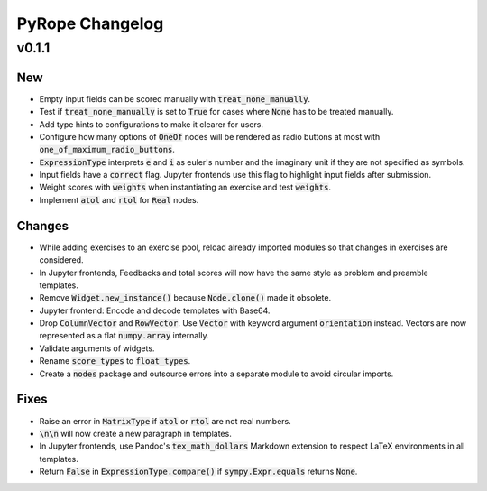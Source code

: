 
================
PyRope Changelog
================


v0.1.1
======

New
---

* Empty input fields can be scored manually with :code:`treat_none_manually`.
* Test if :code:`treat_none_manually` is set to :code:`True` for cases where :code:`None` has to be treated manually.
* Add type hints to configurations to make it clearer for users.
* Configure how many options of :code:`OneOf` nodes will be rendered as radio buttons at most with :code:`one_of_maximum_radio_buttons`.
* :code:`ExpressionType` interprets :code:`e` and :code:`i` as euler's number and the imaginary unit if they are not specified as symbols.
* Input fields have a :code:`correct` flag. Jupyter frontends use this flag to highlight input fields after submission.
* Weight scores with :code:`weights` when instantiating an exercise and test :code:`weights`.
* Implement :code:`atol` and :code:`rtol` for :code:`Real` nodes.

Changes
-------

* While adding exercises to an exercise pool, reload already imported modules so that changes in exercises are considered.
* In Jupyter frontends, Feedbacks and total scores will now have the same style as problem and preamble templates.
* Remove :code:`Widget.new_instance()` because :code:`Node.clone()` made it obsolete.
* Jupyter frontend: Encode and decode templates with Base64.
* Drop :code:`ColumnVector` and :code:`RowVector`. Use :code:`Vector` with keyword argument :code:`orientation` instead. Vectors are now represented as a flat :code:`numpy.array` internally.
* Validate arguments of widgets.
* Rename :code:`score_types` to :code:`float_types`.
* Create a :code:`nodes` package and outsource errors into a separate module to avoid circular imports.

Fixes
-----

* Raise an error in :code:`MatrixType` if :code:`atol` or :code:`rtol` are not real numbers.
* :code:`\n\n` will now create a new paragraph in templates.
* In Jupyter frontends, use Pandoc's :code:`tex_math_dollars` Markdown extension to respect LaTeX environments in all templates.
* Return :code:`False` in :code:`ExpressionType.compare()` if :code:`sympy.Expr.equals` returns :code:`None`.
